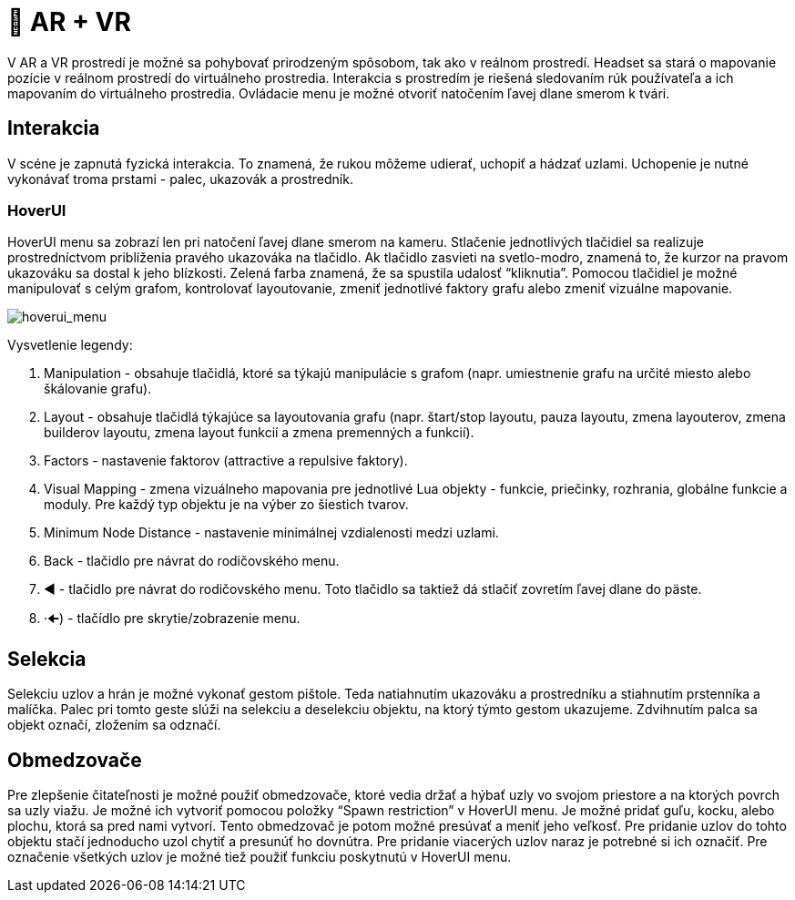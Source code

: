 = 🥽 AR + VR

V AR a VR prostredí je možné sa pohybovať prirodzeným spôsobom, tak ako v reálnom prostredí. Headset sa stará o mapovanie pozície v reálnom prostredí do virtuálneho prostredia. Interakcia s prostredím je riešená sledovaním rúk používateľa a ich mapovaním do virtuálneho prostredia. Ovládacie menu je možné otvoriť natočením ľavej dlane smerom k tvári.

== Interakcia

V scéne je zapnutá fyzická interakcia. To znamená, že rukou môžeme udierať, uchopiť a hádzať uzlami. Uchopenie je nutné vykonávať troma prstami - palec, ukazovák a prostredník.

=== HoverUI

HoverUI menu sa zobrazí len pri natočení ľavej dlane smerom na kameru. Stlačenie jednotlivých tlačidiel sa realizuje prostredníctvom priblíženia pravého ukazováka na tlačidlo. Ak tlačidlo zasvieti na svetlo-modro, znamená to, že kurzor na pravom ukazováku sa dostal k jeho blízkosti. Zelená farba znamená, že sa spustila udalosť “kliknutia”. Pomocou tlačidiel je možné manipulovať s celým grafom, kontrolovať layoutovanie, zmeniť jednotlivé faktory grafu alebo zmeniť vizuálne mapovanie.

image:img/hoverui_menu.png[hoverui_menu]

Vysvetlenie legendy:

. Manipulation - obsahuje tlačidlá, ktoré sa týkajú manipulácie s grafom
 (napr. umiestnenie grafu na určité miesto alebo škálovanie grafu).
. Layout - obsahuje tlačidlá týkajúce sa layoutovania grafu
 (napr. štart/stop layoutu, pauza layoutu, zmena layouterov, zmena builderov
 layoutu, zmena layout funkcií a zmena premenných a funkcií).
. Factors - nastavenie faktorov (attractive a repulsive faktory).
. Visual Mapping - zmena vizuálneho mapovania pre jednotlivé Lua objekty - funkcie, priečinky, rozhrania, globálne funkcie a moduly. Pre každý typ objektu je na výber zo šiestich tvarov.
. Minimum Node Distance - nastavenie minimálnej vzdialenosti medzi uzlami.
. Back - tlačidlo pre návrat do rodičovského menu.
. ◄ - tlačidlo pre návrat do rodičovského menu. Toto tlačidlo sa taktiež dá stlačiť zovretím ľavej dlane do päste.
. ·🠈) - tlačídlo pre skrytie/zobrazenie menu.

== Selekcia

Selekciu uzlov a hrán je možné vykonať gestom pištole. Teda natiahnutím ukazováku a prostredníku a stiahnutím prstenníka a malíčka. Palec pri tomto geste slúži na selekciu a deselekciu objektu, na ktorý týmto gestom ukazujeme. Zdvihnutím palca sa objekt označí, zložením sa odznačí.

== Obmedzovače

Pre zlepšenie čitateľnosti je možné použiť obmedzovače, ktoré vedia držať a hýbať uzly vo svojom priestore a na ktorých povrch sa uzly viažu. Je možné ich vytvoriť pomocou položky “Spawn restriction” v HoverUI menu. Je možné pridať guľu, kocku, alebo plochu, ktorá sa pred nami vytvorí. Tento obmedzovač je potom možné presúvať a meniť jeho veľkosť.
Pre pridanie uzlov do tohto objektu stačí jednoducho uzol chytiť a presunúť ho dovnútra. Pre pridanie viacerých uzlov naraz je potrebné si ich označiť. Pre označenie všetkých uzlov je možné tiež použiť funkciu poskytnutú v HoverUI menu.